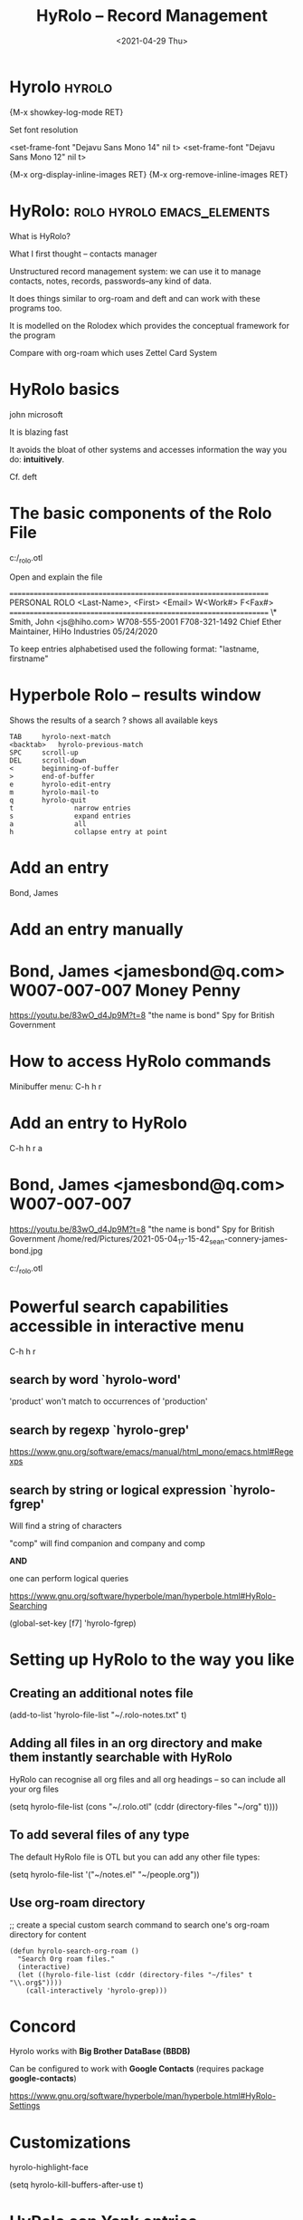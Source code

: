 #+title: HyRolo -- Record Management
#+ROAM_TAGS: rolo hyrolo emacs-elements deft org-roam
#+date: <2021-04-29 Thu>
#+STARTUP: showall
#+OPTIONS: \\n:t"

* Hyrolo :hyrolo:

{M-x showkey-log-mode RET}

Set font resolution
#+begin_srqc
<set-frame-font "Dejavu Sans Mono 14" nil t>
<set-frame-font "Dejavu Sans Mono 12" nil t>
#+end_src

{M-x org-display-inline-images RET}
{M-x org-remove-inline-images RET}

* HyRolo: :rolo:hyrolo:emacs_elements:

What is HyRolo?

What I first thought -- contacts manager

Unstructured record management system: we can use it to manage contacts, notes, records, passwords--any kind of data.

It does things similar to org-roam and deft and can work with these programs too.

It is modelled on the Rolodex which provides the conceptual framework for the program

#+DOWNLOADED: file:C%3A/Users/red/Desktop/Rolodex.agr-s50.jpg @ 2021-04-29 06:31:34
[[file:~/Pictures/2021-04-29_06-31-34_Rolodex.agr-s50.jpg]]

Compare with org-roam which uses Zettel Card System
#+DOWNLOADED: file:C%3A/Users/red/Desktop/zettel.jpg @ 2021-04-29 06:55:05
[[file:~/Pictures/2021-04-29_06-55-05_zettel.jpg]]

* HyRolo basics

john
microsoft

It is blazing fast

It avoids the bloat of other systems and accesses information the way you do: *intuitively*.

Cf. deft

* The basic components of the Rolo File

c:/_rolo.otl

Open and explain the file

==================================================================
			  PERSONAL ROLO
<Last-Name>, <First>  <Email>        W<Work#>       F<Fax#>
==================================================================
\*   Smith, John       <js@hiho.com> W708-555-2001  F708-321-1492
	Chief Ether Maintainer, HiHo Industries
	05/24/2020

To keep entries alphabetised used the following format: "lastname, firstname"

* *Hyperbole Rolo* -- results window

  Shows the results of a search
  ? shows all available keys

#+begin_example
	TAB		hyrolo-next-match
	<backtab>	hyrolo-previous-match
	SPC		scroll-up
	DEL		scroll-down
	<		beginning-of-buffer
	>		end-of-buffer
	e		hyrolo-edit-entry
	m		hyrolo-mail-to
	q		hyrolo-quit
	t               narrow entries
	s               expand entries
	a               all
	h               collapse entry at point
#+end_example

* Add an entry

Bond, James

* Add an entry manually

* Bond, James <jamesbond@q.com> W007-007-007 Money Penny
  https://youtu.be/83wO_d4Jp9M?t=8 "the name is bond"
  Spy for British Government

#+DOWNLOADED: file:E%3A/Pictures/2021-05-04_17-15-42_sean-connery-james-bond.jpg @ 2021-05-05 09:28:13
[[file:../../Pictures/2021-05-05_09-28-13_2021-05-04_17-15-42_sean-connery-james-bond.jpg]]

* How to access HyRolo commands

Minibuffer menu: C-h h r

* Add an entry to HyRolo

C-h h r a

* Bond, James <jamesbond@q.com> W007-007-007
  https://youtu.be/83wO_d4Jp9M?t=8 "the name is bond"
  Spy for British Government
  /home/red/Pictures/2021-05-04_17-15-42_sean-connery-james-bond.jpg
#+DOWNLOADED: file:///home/red/Pictures/sean-connery-james-bond.jpg @ 2021-05-04 17:15:42
[[file:../../Pictures/2021-05-04_17-15-42_sean-connery-james-bond.jpg]]

c:/_rolo.otl

* Powerful search capabilities accessible in interactive menu

C-h h r

** search by word `hyrolo-word'

'product' won't match to occurrences of 'production'

** search by regexp `hyrolo-grep'

https://www.gnu.org/software/emacs/manual/html_mono/emacs.html#Regexps

** search by string or logical expression `hyrolo-fgrep'

Will find a string of characters

"comp" will find companion and company and comp

*AND*

one can perform logical queries

https://www.gnu.org/software/hyperbole/man/hyperbole.html#HyRolo-Searching

(global-set-key [f7] 'hyrolo-fgrep)

* Setting up HyRolo to the way you like

** Creating an additional notes file

(add-to-list 'hyrolo-file-list "~/.rolo-notes.txt" t)

** Adding all files in an org directory and make them instantly searchable with HyRolo

HyRolo can recognise all org files and all org headings -- so can include all your org files

(setq hyrolo-file-list (cons "~/.rolo.otl" (cddr (directory-files "~/org" t))))

** To add several files of any type

The default HyRolo file is OTL but you can add any other file types:

(setq hyrolo-file-list '("~/notes.el" "~/people.org"))

** Use org-roam directory

;; create a special custom search command to search one's org-roam directory for content

#+begin_src
(defun hyrolo-search-org-roam ()
  "Search Org roam files."
  (interactive)
  (let ((hyrolo-file-list (cddr (directory-files "~/files" t "\\.org$"))))
    (call-interactively 'hyrolo-grep)))
#+end_src

* Concord

Hyrolo works with *Big Brother DataBase (BBDB)*

Can be configured to work with *Google Contacts* (requires package *google-contacts*)

https://www.gnu.org/software/hyperbole/man/hyperbole.html#HyRolo-Settings

* Customizations

hyrolo-highlight-face

(setq hyrolo-kill-buffers-after-use t)

* HyRolo can Yank entries

I.e. it can be used even for Snippets of text

C-h h r y -- hyrolo-yank
